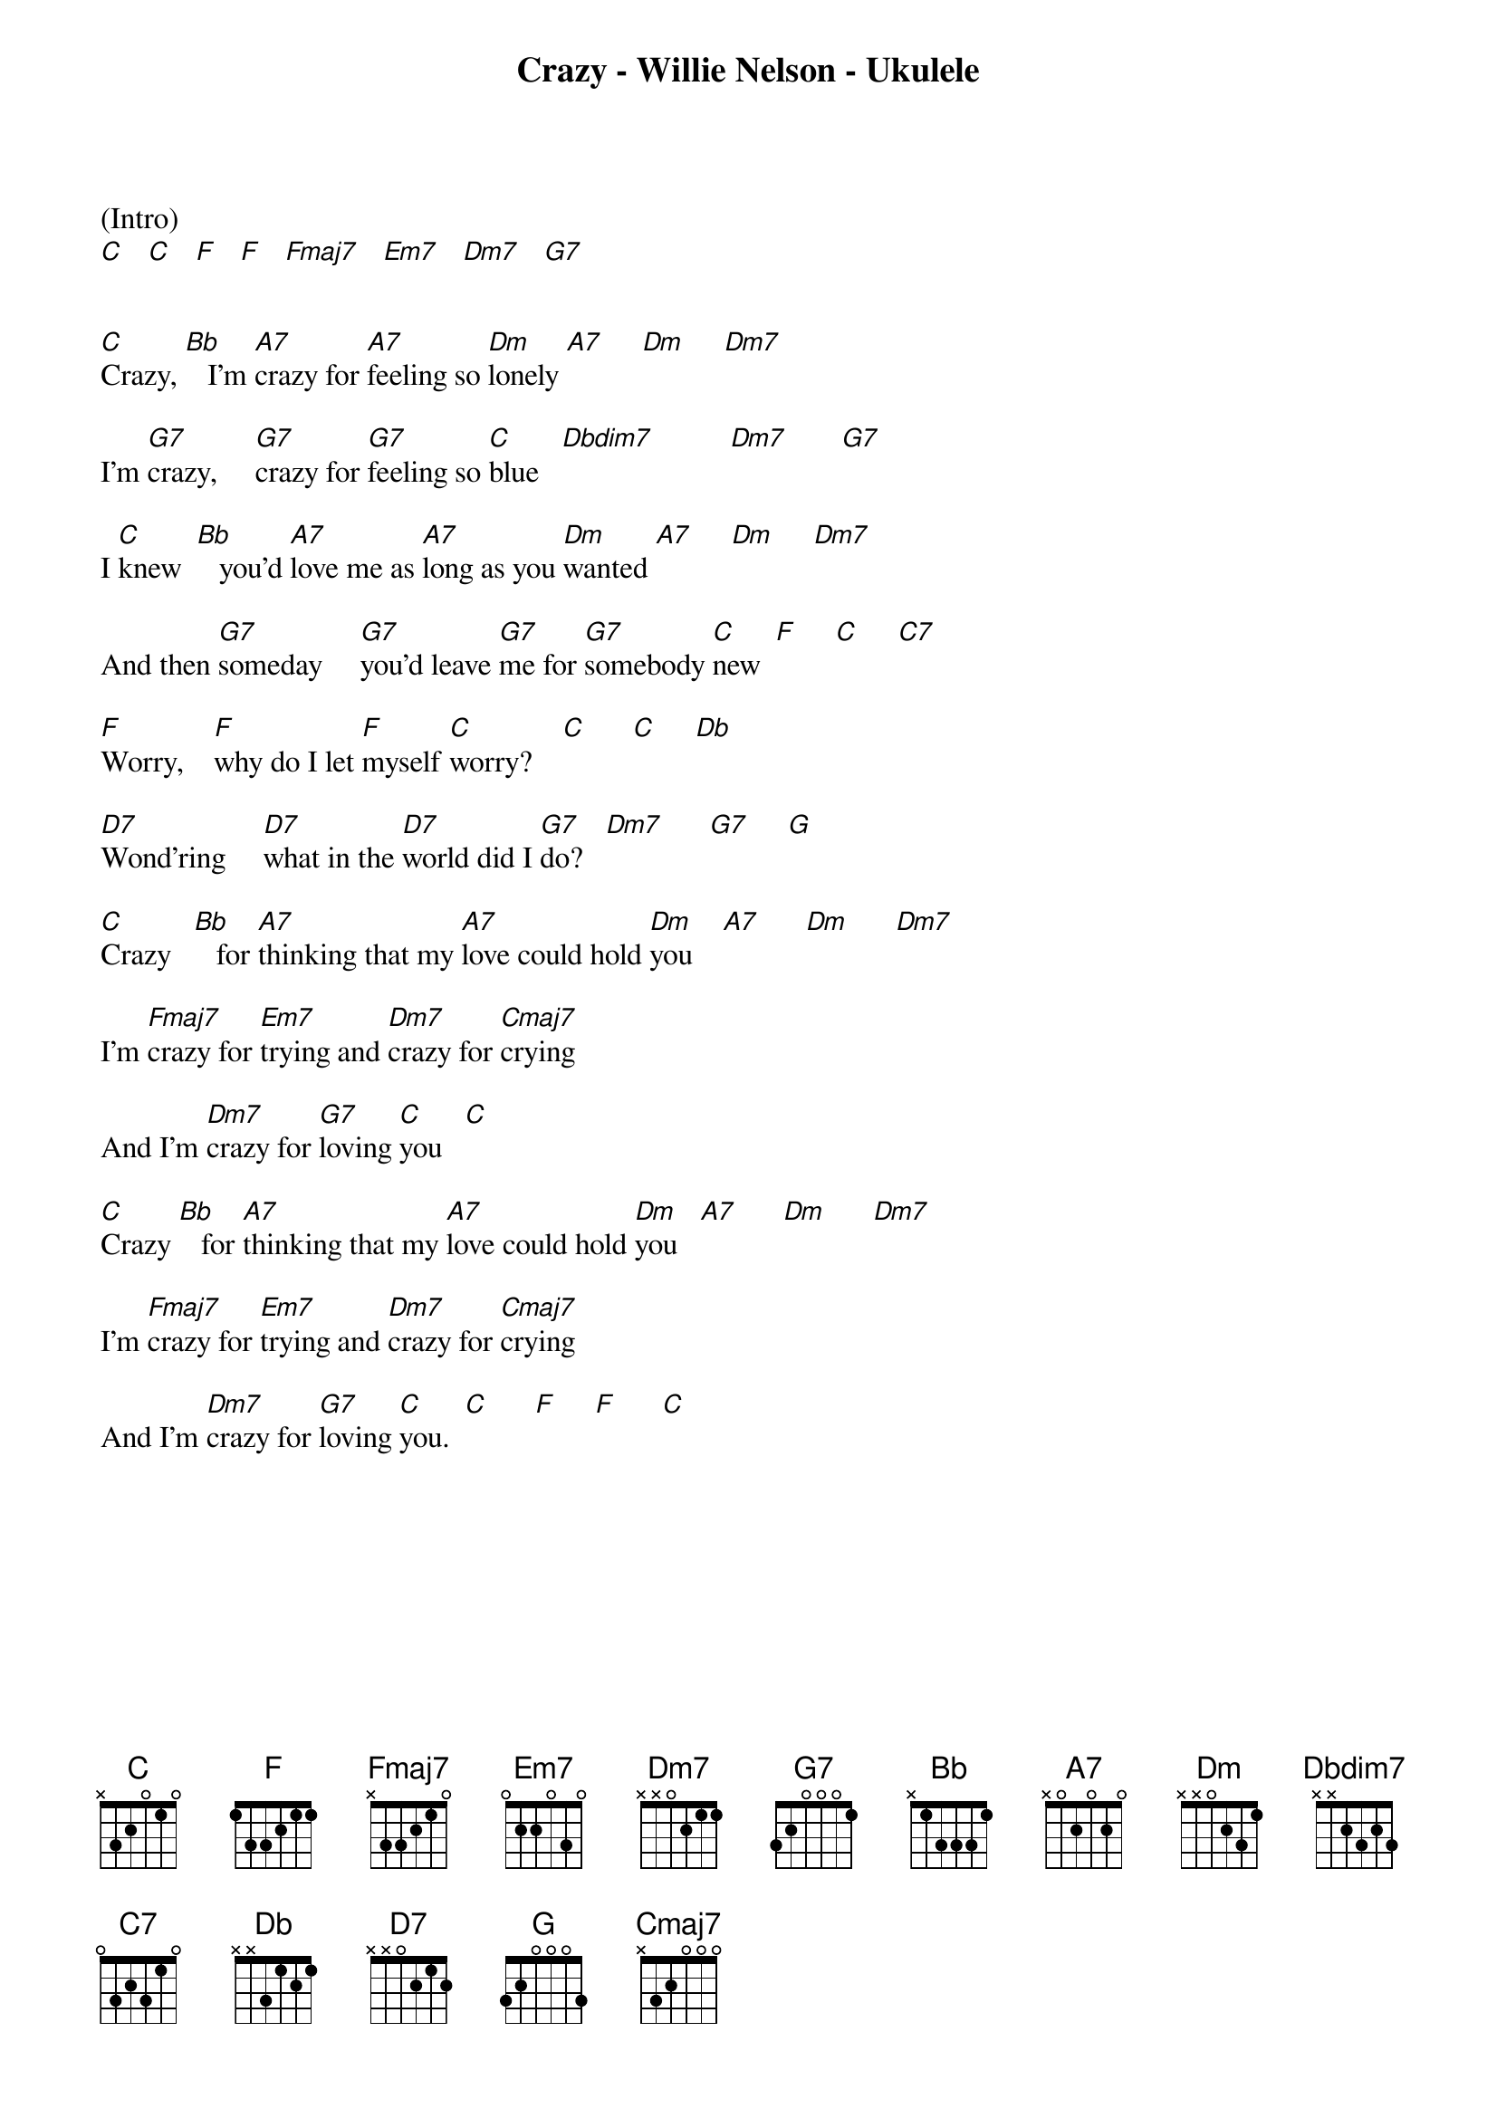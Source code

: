 {new_song}
{title:Crazy - Willie Nelson - Ukulele}
{key:C}

(Intro)
[C]   [C]   [F]   [F]   [Fmaj7]   [Em7]   [Dm7]   [G7]    


[C]Crazy, [Bb]   I'm [A7]crazy for [A7]feeling so [Dm]lonely [A7]     [Dm]     [Dm7]     

I'm [G7]crazy,     [G7]crazy for [G7]feeling so [C]blue   [Dbdim7]          [Dm7]       [G7]    

I [C]knew  [Bb]   you'd [A7]love me as [A7]long as you [Dm]wanted [A7]     [Dm]     [Dm7]     

And then [G7]someday     [G7]you'd leave [G7]me for [G7]somebody [C]new  [F]     [C]     [C7]    

[F]Worry,    [F]why do I let [F]myself [C]worry?    [C]      [C]     [Db]    

[D7]Wond'ring     [D7]what in the [D7]world did I [G7]do?   [Dm7]      [G7]     [G]   

[C]Crazy   [Bb]   for [A7]thinking that my [A7]love could hold [Dm]you    [A7]      [Dm]      [Dm7]     

I'm [Fmaj7]crazy for [Em7]trying and [Dm7]crazy for [Cmaj7]crying

And I'm [Dm7]crazy for [G7]loving [C]you   [C]  

[C]Crazy [Bb]   for [A7]thinking that my [A7]love could hold [Dm]you   [A7]      [Dm]      [Dm7]     

I'm [Fmaj7]crazy for [Em7]trying and [Dm7]crazy for [Cmaj7]crying 

And I'm [Dm7]crazy for [G7]loving [C]you.  [C]      [F]     [F]      [C]     



